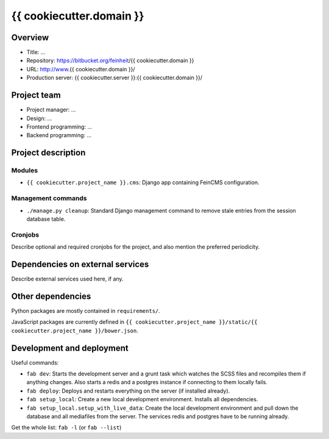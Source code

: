 ================
{{ cookiecutter.domain }}
================

Overview
========

- Title: ...
- Repository: https://bitbucket.org/feinheit/{{ cookiecutter.domain }}
- URL: http://www.{{ cookiecutter.domain }}/
- Production server: {{ cookiecutter.server }}:{{ cookiecutter.domain }}/


Project team
============

- Project manager: ...
- Design: ...
- Frontend programming: ...
- Backend programming: ...


Project description
===================

Modules
-------

- ``{{ cookiecutter.project_name }}.cms``:
  Django app containing FeinCMS configuration.


Management commands
-------------------

- ``./manage.py cleanup``:
  Standard Django management command to remove stale entries from the session
  database table.


Cronjobs
--------

Describe optional and required cronjobs for the project, and also mention the
preferred periodicity.


Dependencies on external services
=================================

Describe external services used here, if any.


Other dependencies
==================

Python packages are mostly contained in ``requirements/``.

JavaScript packages are currently defined in
``{{ cookiecutter.project_name }}/static/{{ cookiecutter.project_name }}/bower.json``.


Development and deployment
==========================

Useful commands:

- ``fab dev``:
  Starts the development server and a grunt task which watches the SCSS files
  and recompiles them if anything changes. Also starts a redis and a postgres
  instance if connecting to them locally fails.

- ``fab deploy``:
  Deploys and restarts everything on the server (if installed already).

- ``fab setup_local``:
  Create a new local development environment. Installs all dependencies.

- ``fab setup_local.setup_with_live_data``:
  Create the local development environment and pull down the database and all
  mediafiles from the server. The services redis and postgres have to be
  running already.

Get the whole list: ``fab -l`` (or ``fab --list``)
